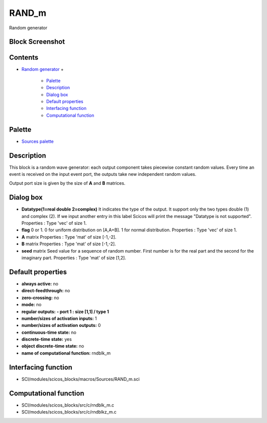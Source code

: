 


RAND_m
======

Random generator



Block Screenshot
~~~~~~~~~~~~~~~~





Contents
~~~~~~~~


+ `Random generator`_
  +

    + `Palette`_
    + `Description`_
    + `Dialog box`_
    + `Default properties`_
    + `Interfacing function`_
    + `Computational function`_





Palette
~~~~~~~


+ `Sources palette`_




Description
~~~~~~~~~~~

This block is a random wave generator: each output component takes
piecewise constant random values. Every time an event is received on
the input event port, the outputs take new independent random values.

Output port size is given by the size of **A** and **B** matrices.



Dialog box
~~~~~~~~~~






+ **Datatype(1=real double 2=complex)** It indicates the type of the
  output. It support only the two types double (1) and complex (2). If
  we input another entry in this label Scicos will print the message
  "Datatype is not supported". Properties : Type 'vec' of size 1.
+ **flag** 0 or 1. 0 for uniform distribution on [A,A+B]. 1 for normal
  distribution. Properties : Type 'vec' of size 1.
+ **A** matrix Properties : Type 'mat' of size [-1,-2].
+ **B** matrix Properties : Type 'mat' of size [-1,-2].
+ **seed** matrix Seed value for a sequence of random number. First
  number is for the real part and the second for the imaginary part.
  Properties : Type 'mat' of size [1,2].




Default properties
~~~~~~~~~~~~~~~~~~


+ **always active:** no
+ **direct-feedthrough:** no
+ **zero-crossing:** no
+ **mode:** no
+ **regular outputs:** **- port 1 : size [1,1] / type 1**
+ **number/sizes of activation inputs:** 1
+ **number/sizes of activation outputs:** 0
+ **continuous-time state:** no
+ **discrete-time state:** yes
+ **object discrete-time state:** no
+ **name of computational function:** rndblk_m




Interfacing function
~~~~~~~~~~~~~~~~~~~~


+ SCI/modules/scicos_blocks/macros/Sources/RAND_m.sci




Computational function
~~~~~~~~~~~~~~~~~~~~~~


+ SCI/modules/scicos_blocks/src/c/rndblk_m.c
+ SCI/modules/scicos_blocks/src/c/rndblkz_m.c


.. _Computational function: RAND_m.html#Computationalfunction_RAND_m
.. _Description: RAND_m.html#Description_RAND_m
.. _Sources palette: Sources_pal.html
.. _Interfacing function: RAND_m.html#Interfacingfunction_RAND_m
.. _Dialog box: RAND_m.html#Dialogbox_RAND_m
.. _Random generator: RAND_m.html
.. _Palette: RAND_m.html#Palette_RAND_m
.. _Default properties: RAND_m.html#Defaultproperties_RAND_m


